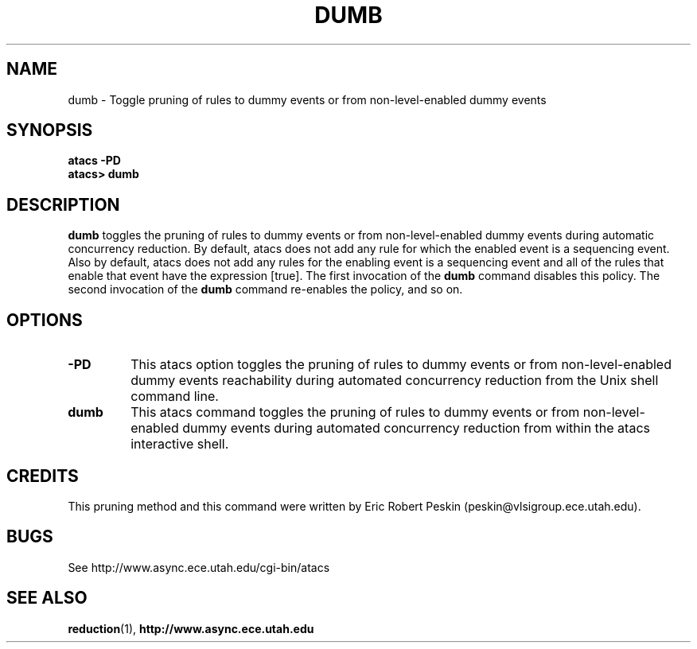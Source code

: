 .TH DUMB 1 "30 March 2002" "" ""
.SH NAME
dumb \- Toggle pruning of rules to dummy events or from
non-level-enabled dummy events
.SH SYNOPSIS
.B atacs -PD
.br
.B atacs> dumb
.SH DESCRIPTION
.B dumb
toggles the pruning of rules to dummy events or from non-level-enabled
dummy events during automatic concurrency reduction.  By default,
atacs does not add any rule for which the enabled event is a
sequencing event.  Also by default, atacs does not add any rules for
the enabling event is a sequencing event and all of the rules that
enable that event have the expression [true].  The first invocation of
the \fBdumb\fR command disables this policy.  The second invocation of
the \fBdumb\fR command re-enables the policy, and so on.

.PP
.SH OPTIONS
.TP
.BI \-PD
This atacs option toggles the pruning of rules to dummy events or from
non-level-enabled dummy events reachability during automated
concurrency reduction from the Unix shell command line.
.TP
.BI dumb
This atacs command toggles the pruning of rules to dummy events or
from non-level-enabled dummy events during automated concurrency
reduction from within the atacs interactive shell.
.SH CREDITS
This pruning method and this command were written by Eric Robert
Peskin (peskin@vlsigroup.ece.utah.edu).
.SH BUGS
See http://www.async.ece.utah.edu/cgi-bin/atacs
.SH "SEE ALSO"
.BR reduction (1), 
.BR http://www.async.ece.utah.edu
